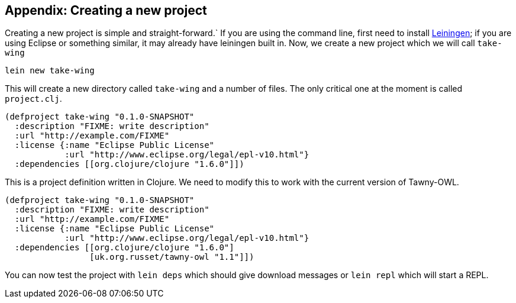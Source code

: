 Appendix: Creating a new project
--------------------------------
[[new_project]]


Creating a new project is simple and straight-forward.` If you are using the
command line, first need to install http://www.leiningen.org[Leiningen]; if
you are using Eclipse or something similar, it may already have leiningen
built in. Now, we create a new project which we will call `take-wing`

[source,sh]
----
lein new take-wing
----

This will create a new directory called `take-wing` and a number of files. The
only critical one at the moment is called `project.clj`.

[source,qclojure]
----
(defproject take-wing "0.1.0-SNAPSHOT"
  :description "FIXME: write description"
  :url "http://example.com/FIXME"
  :license {:name "Eclipse Public License"
            :url "http://www.eclipse.org/legal/epl-v10.html"}
  :dependencies [[org.clojure/clojure "1.6.0"]])
----

This is a project definition written in Clojure. We need to modify this to
work with the current version of Tawny-OWL.

[source,qclojure]
----
(defproject take-wing "0.1.0-SNAPSHOT"
  :description "FIXME: write description"
  :url "http://example.com/FIXME"
  :license {:name "Eclipse Public License"
            :url "http://www.eclipse.org/legal/epl-v10.html"}
  :dependencies [[org.clojure/clojure "1.6.0"]
                 [uk.org.russet/tawny-owl "1.1"]])
----

You can now test the project with `lein deps` which should give download
messages or `lein repl` which will start a REPL.
